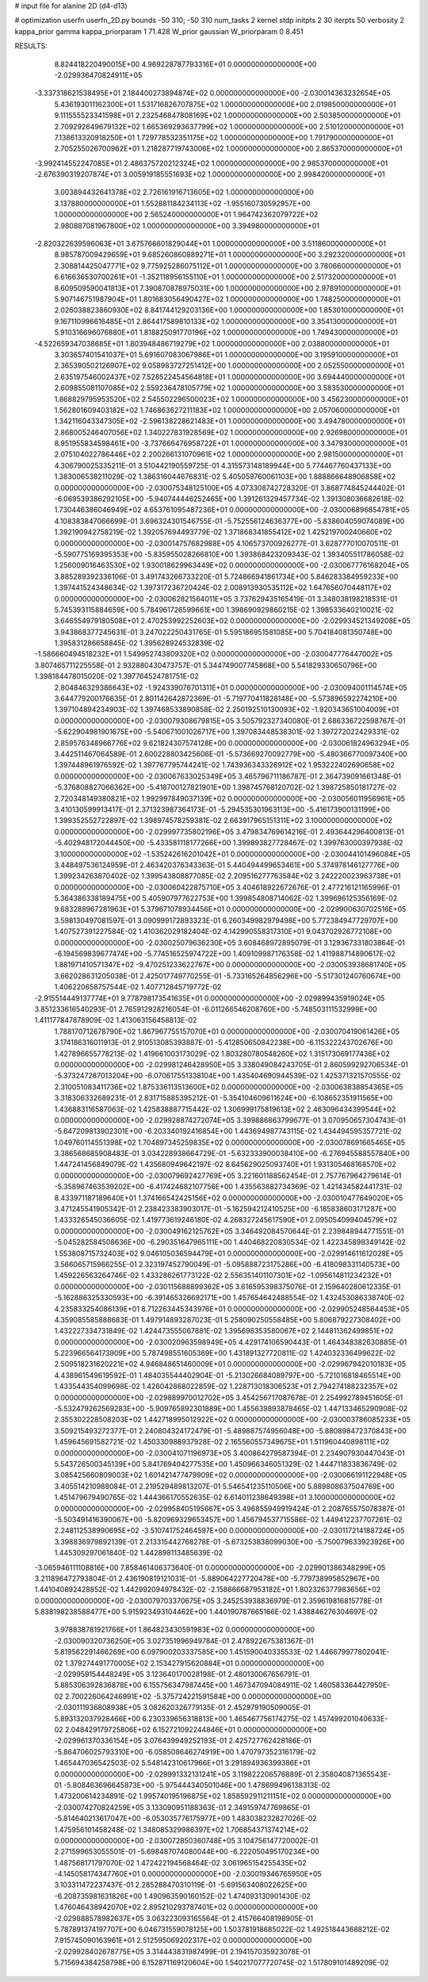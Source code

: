 # input file for alanine 2D (d4-d13)

# optimization
userfn       userfn_2D.py
bounds       -50 310; -50 310
num_tasks    2
kernel       stdp
initpts      2 30
iterpts      50
verbosity    2
kappa_prior  gamma
kappa_priorparam 1 71.428
W_prior      gaussian
W_priorparam 0 8.451



RESULTS:
  8.824418220490015E+00  4.969228787793316E+01  0.000000000000000E+00      -2.029936470824911E+05
 -3.337318621538495E+01  2.184400273894874E+02  0.000000000000000E+00      -2.030014363232654E+05
  5.436193011162300E+01  1.531716826707875E+02  1.000000000000000E+00       2.019850000000000E+01
  9.111555523341598E+01  2.232546847808169E+02  1.000000000000000E+00       2.503850000000000E+01
  2.709292649679132E+02  1.665369293637799E+02  1.000000000000000E+00       2.510120000000000E+01
  7.138613320918250E+01  1.729778532351175E+02  1.000000000000000E+00       1.791790000000000E+01
  2.705255026700962E+01  1.218287719743006E+02  1.000000000000000E+00       2.865370000000000E+01
 -3.992414552247085E+01  2.486375720212324E+02  1.000000000000000E+00       2.985370000000000E+01
 -2.676390319207874E+01  3.005919185551693E+02  1.000000000000000E+00       2.998420000000000E+01
  3.003894432641378E+02  2.726161916713605E+02  1.000000000000000E+00       3.137880000000000E+01
  1.552881184234113E+02 -1.955160730592957E+00  1.000000000000000E+00       2.565240000000000E+01
  1.964742362079722E+02  2.980887081967800E+02  1.000000000000000E+00       3.394980000000000E+01
 -2.820322639596063E+01  3.675766601829044E+01  1.000000000000000E+00       3.511860000000000E+01
  8.985787009429659E+01  9.685260860889271E+01  1.000000000000000E+00       3.292320000000000E+01
  2.308814425047771E+02  9.775925286075112E+01  1.000000000000000E+00       3.780660000000000E+01
  6.616636530700261E+01 -1.352118956155110E+01  1.000000000000000E+00       2.517320000000000E+01
  8.609509590041813E+01  7.390870878975031E+00  1.000000000000000E+00       2.978910000000000E+01
  5.907146751987904E+01  1.801683056490427E+02  1.000000000000000E+00       1.748250000000000E+01
  2.026038823860930E+02  8.841744129203136E+00  1.000000000000000E+00       1.853010000000000E+01
  9.167110996616485E+01  2.864417589810133E+02  1.000000000000000E+00       3.354130000000000E+01
  5.910316696076880E+01  1.818825091770196E+02  1.000000000000000E+00       1.749430000000000E+01
 -4.522659347038685E+01  1.803948486719279E+02  1.000000000000000E+00       2.038800000000000E+01
  3.303657401541037E+01  5.691607083067986E+01  1.000000000000000E+00       3.195910000000000E+01
  2.365390502126907E+02  9.058983727251412E+00  1.000000000000000E+00       2.052550000000000E+01
  2.635197546002437E+02  7.528522454564818E+01  1.000000000000000E+00       3.694440000000000E+01
  2.609855081107085E+02  2.559236478105779E+02  1.000000000000000E+00       3.583530000000000E+01
  1.868829795953520E+02  2.545502296500023E+02  1.000000000000000E+00       3.456230000000000E+01
  1.562801609403182E+02  1.746863627211183E+02  1.000000000000000E+00       2.057060000000000E+01
  1.342116043347305E+02 -2.596138228621483E+01  1.000000000000000E+00       3.494780000000000E+01
  2.868005246407056E+02  1.340227831928569E+02  1.000000000000000E+00       2.926980000000000E+01
  8.951955834598461E+00 -3.737666476958722E+01  1.000000000000000E+00       3.347930000000000E+01
  2.075104022786446E+02  2.200266131070961E+02  1.000000000000000E+00       2.981500000000000E+01       4.306790025335211E-01  3.510442190559725E-01       4.315573148189944E+00  5.774467760437133E+00  1.383006538211029E-02  1.386316044676831E-02
  5.405059760061103E+00  1.888866648906858E+02  0.000000000000000E+00      -2.030075348125100E+05       4.073308742728320E-01  3.868774845244402E-01      -6.069539386292105E+00 -5.940744446252465E+00  1.391261329457734E-02  1.391308036682618E-02
  1.730446386046949E+02  4.653761095487236E+01  0.000000000000000E+00      -2.030006896854781E+05       4.108383847066699E-01  3.696324301546755E-01      -5.752556124636377E+00 -5.838604059074089E+00  1.392190942758219E-02  1.392057694493779E-02
  1.371868341855412E+02  1.425219700240660E+02  0.000000000000000E+00      -2.030014757682988E+05       4.106573700926277E-01  3.628777010070511E-01      -5.590775169395353E+00 -5.835955028266810E+00  1.393868423209343E-02  1.393405511786058E-02
  1.256009016463530E+02  1.930018629963449E+02  0.000000000000000E+00      -2.030067776168204E+05       3.885289392336106E-01  3.491743266733220E-01       5.724866941861734E+00  5.846283384959233E+00  1.397441524348634E-02  1.397317236720424E-02
  2.008913930535112E+02  1.647656070448117E+02  0.000000000000000E+00      -2.030062821564011E+05       3.737629435165419E-01  3.348038198218531E-01       5.745393115884659E+00  5.784961726599661E+00  1.398690929860215E-02  1.398533640210021E-02
  3.646554979180508E+01  2.470253992252603E+02  0.000000000000000E+00      -2.029934521349208E+05       3.943868377245631E-01  3.247022250431765E-01       5.595186951581085E+00  5.704184081350748E+00  1.395831286658845E-02  1.395628924532839E-02
 -1.586660494518232E+01  1.549952743809320E+02  0.000000000000000E+00      -2.030047776447002E+05       3.807465711225558E-01  2.932880430473757E-01       5.344749007745868E+00  5.541829330650796E+00  1.398184478015020E-02  1.397764524781751E-02
  2.804846329386643E+02 -1.924339076701311E+01  0.000000000000000E+00      -2.030094001114574E+05       3.644779200176635E-01  2.801142642872369E-01      -5.719770411828148E+00 -5.573896592274210E+00  1.397104894234903E-02  1.397468533890858E-02
  2.250192510130093E+02 -1.920343651004009E+01  0.000000000000000E+00      -2.030079308679815E+05       3.505792327340080E-01  2.686336722598767E-01      -5.622904981901675E+00 -5.540671001026717E+00  1.397083448538301E-02  1.397272022429331E-02
  2.859576348966776E+02  9.621824307574128E+00  0.000000000000000E+00      -2.030061824963294E+05       3.442511467064589E-01  2.600228803425606E-01      -5.573669270092779E+00 -5.480366770097340E+00  1.397448961976592E-02  1.397767795744241E-02
  1.743936343326912E+02  1.953222402690658E+02  0.000000000000000E+00      -2.030067633025349E+05       3.465796711186787E-01  2.364739091661348E-01      -5.376808827066362E+00 -5.418700127821901E+00  1.398745768120702E-02  1.398725850181727E-02
  2.720348149380821E+02  1.992997849037139E+02  0.000000000000000E+00      -2.030056011956961E+05       3.410130599913417E-01  2.371323987364173E-01      -5.294535301963113E+00 -5.416173900131199E+00  1.399352552722897E-02  1.398974578259381E-02
  2.663917965151311E+02  3.100000000000000E+02  0.000000000000000E+00      -2.029997735802196E+05       3.479834769614216E-01  2.493644296400813E-01      -5.402948172044450E+00 -5.433581118177266E+00  1.399893827728467E-02  1.399763000397938E-02
  3.100000000000000E+02 -1.535242616201042E+01  0.000000000000000E+00      -2.030044101496084E+05       3.448497536124959E-01  2.463420376343363E-01       5.440494499653461E+00  5.374978146127776E+00  1.399234263870402E-02  1.399543808877085E-02
  2.209516277763584E+02  3.242220023963738E+01  0.000000000000000E+00      -2.030060422875710E+05       3.404618922672676E-01  2.477216121165996E-01       5.364386338189475E+00  5.405907977622753E+00  1.399854808714062E-02  1.399696125356169E-02
  9.683288967281963E+01  5.379671078934456E+01  0.000000000000000E+00      -2.029900630702516E+05       3.598130497081597E-01  3.090999172893323E-01       6.260349982979498E+00  5.772384947729707E+00  1.407527391227584E-02  1.410362029182404E-02
  4.142990558317310E+01  9.043702926772108E+00  0.000000000000000E+00      -2.030025079636230E+05       3.608468972895079E-01  3.129367331803864E-01      -6.194569839677474E+00 -5.774516525974722E+00  1.409109987176358E-02  1.411988714890617E-02
  1.881971410571347E+02 -9.470251233622767E+00  0.000000000000000E+00      -2.030053938681740E+05       3.662028631205038E-01  2.425017749770255E-01      -5.733165264856296E+00 -5.517301240760674E+00  1.406220658757544E-02  1.407712845719772E-02
 -2.915514449137774E+01  9.778798173541635E+01  0.000000000000000E+00      -2.029899435919024E+05       3.851233616540293E-01  2.765912928216054E-01      -6.011266546208760E+00 -5.748503111532999E+00  1.411177847878909E-02  1.413063156458813E-02
  1.788170712678790E+02  1.867967755157070E+01  0.000000000000000E+00      -2.030070419061426E+05       3.174186316011913E-01  2.910513085393887E-01      -5.412850650842238E+00 -6.115322243702676E+00  1.427896655778213E-02  1.419661003173029E-02
  1.803280780548260E+02  1.315173069177436E+02  0.000000000000000E+00      -2.029981246428950E+05       3.338049084243705E-01  2.860599292706534E-01      -5.373247287013204E+00 -6.070617551338104E+00  1.435404690944539E-02  1.425371321570555E-02
  2.310051083411736E+02  1.875336113513600E+02  0.000000000000000E+00      -2.030063838854365E+05       3.318306332689231E-01  2.831715885395212E-01      -5.354104609611624E+00 -6.108652351911565E+00  1.436883116587063E-02  1.425838887715442E-02
  1.306999175819613E+02  2.463096434399544E+02  0.000000000000000E+00      -2.029928874272074E+05       3.399886863799677E-01  3.070950657304743E-01      -5.647209813902301E+00 -6.203340192416854E+00  1.443694987743115E-02  1.434494595357721E-02
  1.049760114551398E+02  1.704897345259835E+02  0.000000000000000E+00      -2.030078691665465E+05       3.386568685908483E-01  3.034228938664729E-01      -5.632333900038410E+00 -6.276945588557840E+00  1.447241456849079E-02  1.435680949642197E-02
  8.645629025093740E+01  1.931305468168570E+02  0.000000000000000E+00      -2.030079692427769E+05       3.221601188562454E-01  2.757767964279614E-01      -5.358967463539202E+00 -6.417424682107756E+00  1.435563882734369E-02  1.421434582441731E-02
  8.433971187189640E+01  1.374166542425156E+02  0.000000000000000E+00      -2.030010477649020E+05       3.471245541905342E-01  2.238423383903017E-01      -5.162594212410525E+00 -6.185838603171287E+00  1.433326545036605E-02  1.419773619246180E-02
  4.268327245617590E+01  2.095054099404579E+02  0.000000000000000E+00      -2.030049162125762E+05       3.346492084570644E-01  2.239848944771551E-01      -5.045282584508636E+00 -6.290351647965111E+00  1.440468220830534E-02  1.422345898349142E-02
  1.553808715732403E+02  9.046105036594479E+01  0.000000000000000E+00      -2.029914611612028E+05       3.566065715966255E-01  2.323197452790049E-01      -5.095888723175286E+00 -6.418098331140573E+00  1.459226563264746E-02  1.433286261773122E-02
  2.556351401107301E+02 -1.095614811234232E+01  0.000000000000000E+00      -2.030115688899362E+05       3.616595398375076E-01  2.159640280612335E-01      -5.162886325330593E+00 -6.391465326692171E+00  1.457654642488554E-02  1.432453086338740E-02
  4.235833254086139E+01  8.712263445343976E+01  0.000000000000000E+00      -2.029905248564453E+05       4.359085585888683E-01  1.497914893287023E-01       5.258090250558485E+00  5.806879227308402E+00  1.432227334731849E-02  1.424473555067881E-02
  1.395698353580067E+02  2.144811362499851E+02  0.000000000000000E+00      -2.030020963598949E+05       4.429174106590443E-01  1.464348382630885E-01       5.223966564173909E+00  5.787498551605369E+00  1.431891327720811E-02  1.424032336499622E-02
  2.509518231620221E+02  4.946848651460009E+01  0.000000000000000E+00      -2.029967942010183E+05       4.438961549619592E-01  1.484035544402904E-01      -5.213026684089797E+00 -5.721016818465514E+00  1.433544354099698E-02  1.426042868022859E-02
  1.228713018306523E+01  2.794274188232357E+02  0.000000000000000E+00      -2.029889970012702E+05       3.454256717087678E-01  2.254992789451605E-01      -5.532479262569283E+00 -5.909765892301889E+00  1.455639893878465E-02  1.447133465290908E-02
  2.355302228508203E+02  1.442718995012922E+02  0.000000000000000E+00      -2.030003786085233E+05       3.509215493272377E-01  2.240804324172479E-01      -5.489887574956048E+00 -5.880898472370843E+00  1.459645691582721E-02  1.450330988937928E-02
  2.165560557349675E+01  1.511960440898111E+02  0.000000000000000E+00      -2.030041071196973E+05       3.400864279587394E-01  2.234907930447043E-01       5.543726500345139E+00  5.841769404277535E+00  1.450966346051329E-02  1.444711833836749E-02
  3.085425660809003E+02  1.601421477479909E+02  0.000000000000000E+00      -2.030066191122948E+05       3.405514210988084E-01  2.219529489813207E-01       5.546541235110506E+00  5.889808637504769E+00  1.451479679490765E-02  1.444366170552635E-02
  6.614011238649398E+01  3.100000000000000E+02  0.000000000000000E+00      -2.029958405195667E+05       3.496855949919424E-01  2.208765575078387E-01      -5.503491416390067E+00 -5.820969329653457E+00  1.456794537715586E-02  1.449412237707261E-02
  2.248112538990695E+02 -3.510741752464597E+00  0.000000000000000E+00      -2.030117214188724E+05       3.398836979892139E-01  2.213315442768278E-01      -5.673253838099030E+00 -5.750079633923926E+00  1.445309297061840E-02  1.442898113485639E-02
 -3.065946111108816E+00  7.858461406373640E-01  0.000000000000000E+00      -2.029901386348299E+05       3.211896472793804E-01  2.436190819121031E-01      -5.889064227720478E+00 -5.779738995852967E+00  1.441040892428852E-02  1.442992094978432E-02
 -2.158666687953182E+01  1.802326377983656E+02  0.000000000000000E+00      -2.030079703370675E+05       3.245253938836979E-01  2.359619816815778E-01       5.838198238588477E+00  5.915923493104462E+00  1.440190787665166E-02  1.438846276304697E-02
  3.978838781921766E+01  1.864823430591983E+02  0.000000000000000E+00      -2.030090320736250E+05       3.027351996949784E-01  2.478922675381367E-01       5.819562291466269E+00  6.097900203337585E+00  1.451590040335533E-02  1.446679977802041E-02
  1.379274491770005E+02  2.153427915620884E+01  0.000000000000000E+00      -2.029959154448249E+05       3.123640170028198E-01  2.480130067656791E-01       5.885306392836878E+00  6.155756347987445E+00  1.467347094084911E-02  1.460583364427950E-02
  2.700226064246991E+02 -5.375724221591584E+00  0.000000000000000E+00      -2.030111936808938E+05       3.082620326779135E-01  2.452979190509005E-01       5.893132037928466E+00  6.230339656318813E+00  1.465467756174275E-02  1.457499201040633E-02
  2.048429179725806E+02  6.152721092244846E+01  0.000000000000000E+00      -2.029961370336154E+05       3.076439949252193E-01  2.425727762428186E-01      -5.864706025793310E+00 -6.058508646274919E+00  1.470797352316179E-02  1.465447036542503E-02
  5.548142310617966E+01  3.291894936399386E+01  0.000000000000000E+00      -2.029991332131241E+05       3.119822206576889E-01  2.358040871365543E-01      -5.808463696645873E+00 -5.975444340501046E+00  1.478699496138313E-02  1.473200614234891E-02
  1.995740195196875E+02  1.858592911211151E+02  0.000000000000000E+00      -2.030074270824259E+05       3.133090951188363E-01  2.349159747769865E-01      -5.814640213617047E+00 -6.053035776175977E+00  1.483038232827026E-02  1.475956101458248E-02
  1.348085329986397E+02  1.706854371374214E+02  0.000000000000000E+00      -2.030072850360748E+05       3.104756147720002E-01  2.271599653055501E-01      -5.698487074080044E+00 -6.222050495170234E+00  1.487568171797070E-02  1.472422194568464E-02
  3.061965154255435E+02 -4.145058174347760E+01  0.000000000000000E+00      -2.030019346765950E+05       3.103311472237437E-01  2.285288470310119E-01      -5.691563408022625E+00 -6.208735981631826E+00  1.490963590160152E-02  1.474093130901430E-02
  1.476046438942070E+02  2.895210293787401E+02  0.000000000000000E+00      -2.029888578982637E+05       3.063223093165564E-01  2.415766408198905E-01       5.787891374197707E+00  6.046731559078125E+00  1.503781918685022E-02  1.492518443688212E-02
  7.915745090163961E+01  2.512595069202317E+02  0.000000000000000E+00      -2.029928402678775E+05       3.314443831987499E-01  2.194157035923078E-01       5.715694384258798E+00  6.152871169120604E+00  1.540217077720745E-02  1.517809101489209E-02